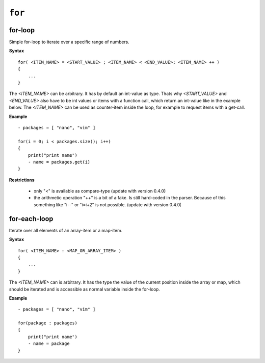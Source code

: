 ``for``
-------

for-loop
~~~~~~~~

Simple for-loop to iterate over a specific range of numbers.

**Syntax**

::

    for( <ITEM_NAME> = <START_VALUE> ; <ITEM_NAME> < <END_VALUE>; <ITEM_NAME> ++ )
    {
        ...
    }

The *<ITEM_NAME>* can be arbitrary. It has by default an int-value as type. Thats why *<START_VALUE>* and *<END_VALUE>* also have to be int values or items with a function call, which return an int-value like in the example below. The *<ITEM_NAME>* can be used as counter-item inside the loop, for example to request items with a get-call.

**Example**

::

    - packages = [ "nano", "vim" ]

    for(i = 0; i < packages.size(); i++)
    {
        print("print name")
        - name = packages.get(i)
    }


**Restrictions**

    * only "<" is available as compare-type (update with version 0.4.0)

    * the arithmetic operation "++" is a bit of a fake. Is still hard-coded in the parser. Because of this something like "i--" or "i=i+2" is not possible. (update with version 0.4.0)


for-each-loop
~~~~~~~~~~~~~

Iterate over all elements of an array-item or a map-item.

**Syntax**

::

    for( <ITEM_NAME> : <MAP_OR_ARRAY_ITEM> )
    {
        ...
    }

The *<ITEM_NAME>* can is arbitrary. It has the type the value of the current position inside the array or map, which should be iterated and is accessible as normal variable inside the for-loop.

**Example**

::

    - packages = [ "nano", "vim" ]

    for(package : packages)
    {
        print("print name")
        - name = package
    }


.. raw:: latex

    \newpage
    